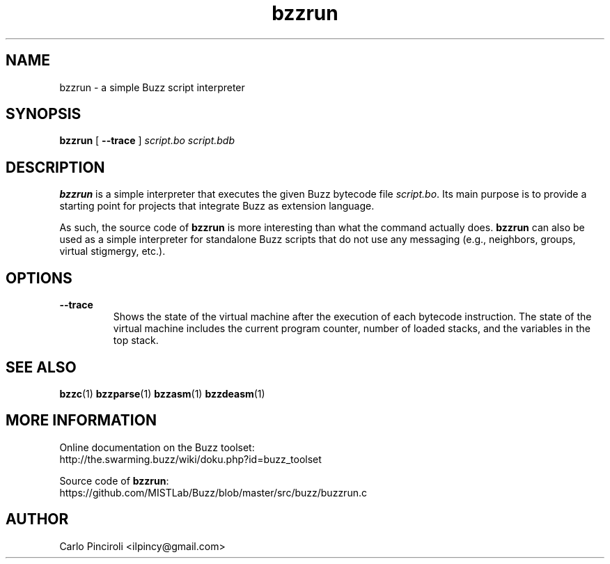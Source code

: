 .\" Process this file with
.\" groff -man -Tascii foo.1
.\"
.TH bzzrun 1 "April 2016" Linux "User Commands"
.SH NAME
bzzrun \- a simple Buzz script interpreter
.SH SYNOPSIS
\fBbzzrun\fR [ \fB--trace \fR] \fIscript.bo\fR \fIscript.bdb\fR
.SH DESCRIPTION
.P
\fBbzzrun\fR is a simple interpreter that executes the given Buzz
bytecode file \fIscript.bo\fR. Its main purpose is to provide a
starting point for projects that integrate Buzz as extension
language.
.P
As such, the source code of \fBbzzrun\fR is more interesting than what
the command actually does. \fBbzzrun\fR can also be used as a simple
interpreter for standalone Buzz scripts that do not use any messaging
(e.g., neighbors, groups, virtual stigmergy, etc.).
.SH OPTIONS
.TP
\fB\--trace\fR
Shows the state of the virtual machine after the execution of each
bytecode instruction. The state of the virtual machine includes the
current program counter, number of loaded stacks, and the variables in
the top stack.
.SH SEE ALSO
.BR bzzc (1)
.BR bzzparse (1)
.BR bzzasm (1)
.BR bzzdeasm (1)
.SH MORE INFORMATION
.P
Online documentation on the Buzz toolset:
.br
http://the.swarming.buzz/wiki/doku.php?id=buzz_toolset
.P
Source code of \fBbzzrun\fR:
.br
https://github.com/MISTLab/Buzz/blob/master/src/buzz/buzzrun.c
.SH AUTHOR
Carlo Pinciroli <ilpincy@gmail.com>
